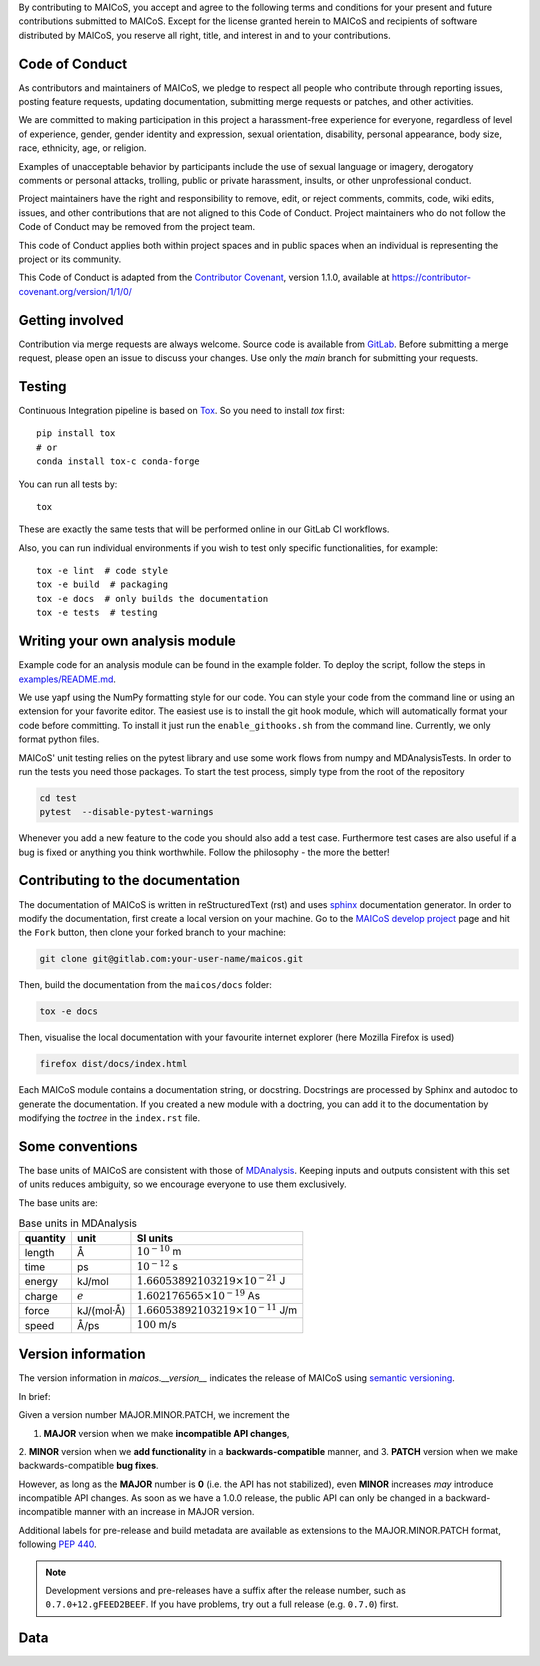 
By contributing to MAICoS, you accept and agree to the following terms and
conditions for your present and future contributions submitted to MAICoS.
Except for the license granted herein to MAICoS and recipients of software
distributed by MAICoS, you reserve all right, title, and interest in and to
your contributions.

Code of Conduct
---------------

As contributors and maintainers of MAICoS, we pledge to respect all people
who contribute through reporting issues, posting feature requests, updating
documentation, submitting merge requests or patches, and other activities.

We are committed to making participation in this project a harassment-free
experience for everyone, regardless of level of experience, gender, gender
identity and expression, sexual orientation, disability, personal appearance,
body size, race, ethnicity, age, or religion.

Examples of unacceptable behavior by participants include the use of sexual
language or imagery, derogatory comments or personal attacks, trolling, public
or private harassment, insults, or other unprofessional conduct.

Project maintainers have the right and responsibility to remove, edit, or reject
comments, commits, code, wiki edits, issues, and other contributions that are
not aligned to this Code of Conduct. Project maintainers who do not follow the
Code of Conduct may be removed from the project team.

This code of Conduct applies both within project spaces and in public spaces
when an individual is representing the project or its community.

.. Instances of abusive, harassing, or otherwise unacceptable behavior can be
.. reported by emailing contact@maicos.org.

This Code of Conduct is adapted from the `Contributor Covenant`_, version 1.1.0,
available at https://contributor-covenant.org/version/1/1/0/

.. _`Contributor Covenant` : https://contributor-covenant.org

Getting involved
----------------

Contribution via merge requests are always welcome. Source code is
available from `GitLab`_. Before submitting a merge request, please
open an issue to discuss your changes. Use only the `main` branch 
for submitting your requests.

.. _`gitlab` : https://gitlab.com/maicos-devel/maicos/

Testing
-------

Continuous Integration pipeline is based on `Tox`_.
So you need to install `tox` first::

    pip install tox
    # or
    conda install tox-c conda-forge

You can run all tests by:

::

    tox

These are exactly the same tests that will be performed online in our
GitLab CI workflows.

Also, you can run individual environments if you wish to test only
specific functionalities, for example:

::

    tox -e lint  # code style
    tox -e build  # packaging
    tox -e docs  # only builds the documentation
    tox -e tests  # testing

Writing your own analysis module
--------------------------------

Example code for an analysis module can be found in the example
folder. To deploy the script, follow the steps in `examples/README.md`_.

We use yapf using the NumPy formatting style for our code.
You can style your code from the command line or using an
extension for your favorite editor. The easiest use is to
install the git hook module, which will automatically format
your code before committing. To install it just run the
``enable_githooks.sh`` from the command line. Currently,
we only format python files.

.. _`examples/README.md` : https://gitlab.com/maicos-devel/maicos/-/tree/develop/examples

MAICoS' unit testing relies on the pytest library and use some work flows
from numpy and MDAnalysisTests. In order to run the tests you need those
packages. To start the test process, simply type from the root of the
repository

.. code-block:: bash

	cd test
	pytest  --disable-pytest-warnings

Whenever you add a new feature to the code you should also add a test case.
Furthermore test cases are also useful if a bug is fixed or anything you think
worthwhile. Follow the philosophy - the more the better!

Contributing to the documentation
---------------------------------

The documentation of MAICoS is written in reStructuredText (rst)
and uses `sphinx`_ documentation generator. In order to modify the
documentation, first create a local version on your machine.
Go to the `MAICoS develop project`_ page and hit the ``Fork``
button, then clone your forked branch to your machine:

.. code-block:: bash

    git clone git@gitlab.com:your-user-name/maicos.git

Then, build the documentation from the ``maicos/docs`` folder:

.. code-block:: bash

    tox -e docs

Then, visualise the local documentation
with your favourite internet explorer (here Mozilla Firefox is used)

.. code-block:: bash

    firefox dist/docs/index.html

Each MAICoS module contains a documentation string, or docstring. Docstrings
are processed by Sphinx and autodoc to generate the documentation. If you created
a new module with a doctring, you can add it to the documentation by modifying
the `toctree` in the ``index.rst`` file.

.. _`sphinx` : https://www.sphinx-doc.org/en/master/
.. _Tox: https://tox.readthedocs.io/en/latest/
.. _`MAICoS develop project` : https://gitlab.com/maicos-devel/maicos

Some conventions
----------------

The base units of MAICoS are consistent with those of `MDAnalysis`_. Keeping inputs and outputs consistent with this set of units reduces ambiguity, so we encourage everyone to use them exclusively.

.. _`MDAnalysis` : https://docs.mdanalysis.org/stable/documentation_pages/units.html

The base units are:

.. Table:: Base units in MDAnalysis

   =========== ============== ===============================================
   quantity    unit            SI units
   =========== ============== ===============================================
   length       Å              :math:`10^{-10}` m
   time         ps             :math:`10^{-12}` s
   energy       kJ/mol         :math:`1.66053892103219 \times 10^{-21}` J
   charge       :math:`e`      :math:`1.602176565 \times 10^{-19}` As
   force        kJ/(mol·Å)     :math:`1.66053892103219 \times 10^{-11}` J/m
   speed        Å/ps           :math:`100` m/s
   =========== ============== ===============================================

Version information
-------------------

The version information in `maicos.__version__` indicates the
release of MAICoS using `semantic versioning`_.

In brief:

Given a version number MAJOR.MINOR.PATCH, we increment the

1. **MAJOR** version when we make **incompatible API changes**,
2. **MINOR** version when we **add functionality** in a
**backwards-compatible** manner, and
3. **PATCH** version when we make backwards-compatible **bug fixes**.

However, as long as the **MAJOR** number is **0** (i.e. the API has
not stabilized), even **MINOR** increases *may* introduce incompatible
API changes. As soon as we have a 1.0.0 release, the public API can
only be changed in a backward-incompatible manner with an increase in
MAJOR version.

Additional labels for pre-release and build metadata are available as
extensions to the MAJOR.MINOR.PATCH format, following :pep:`440`.


.. Note:: Development versions and pre-releases have a suffix after
        the release number, such as ``0.7.0+12.gFEED2BEEF``. If you have
        problems, try out a full release (e.g. ``0.7.0``) first.


.. _`semantic versioning`: http://semver.org/


Data
----

.. autodata:: maicos.__version__
